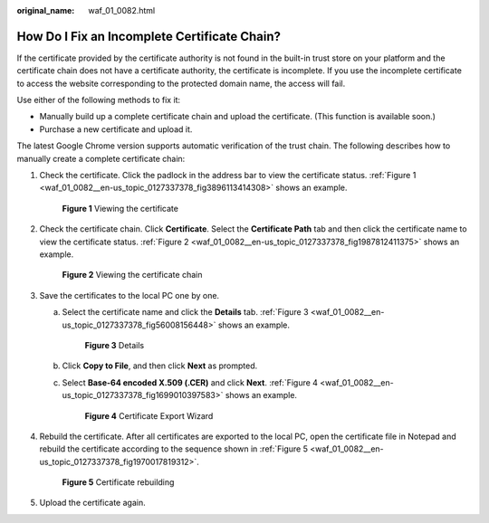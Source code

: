 :original_name: waf_01_0082.html

.. _waf_01_0082:

How Do I Fix an Incomplete Certificate Chain?
=============================================

If the certificate provided by the certificate authority is not found in the built-in trust store on your platform and the certificate chain does not have a certificate authority, the certificate is incomplete. If you use the incomplete certificate to access the website corresponding to the protected domain name, the access will fail.

Use either of the following methods to fix it:

-  Manually build up a complete certificate chain and upload the certificate. (This function is available soon.)
-  Purchase a new certificate and upload it.

The latest Google Chrome version supports automatic verification of the trust chain. The following describes how to manually create a complete certificate chain:

#. Check the certificate. Click the padlock in the address bar to view the certificate status. :ref:`Figure 1 <waf_01_0082__en-us_topic_0127337378_fig3896113414308>` shows an example.

   .. _waf_01_0082__en-us_topic_0127337378_fig3896113414308:

   .. figure:: /_static/images/en-us_image_0246108677.png
      :alt: **Figure 1** Viewing the certificate

      **Figure 1** Viewing the certificate

#. Check the certificate chain. Click **Certificate**. Select the **Certificate Path** tab and then click the certificate name to view the certificate status. :ref:`Figure 2 <waf_01_0082__en-us_topic_0127337378_fig1987812411375>` shows an example.

   .. _waf_01_0082__en-us_topic_0127337378_fig1987812411375:

   .. figure:: /_static/images/en-us_image_0246112199.png
      :alt: **Figure 2** Viewing the certificate chain

      **Figure 2** Viewing the certificate chain

#. Save the certificates to the local PC one by one.

   a. Select the certificate name and click the **Details** tab. :ref:`Figure 3 <waf_01_0082__en-us_topic_0127337378_fig56008156448>` shows an example.

      .. _waf_01_0082__en-us_topic_0127337378_fig56008156448:

      .. figure:: /_static/images/en-us_image_0246108818.png
         :alt: **Figure 3** Details

         **Figure 3** Details

   b. Click **Copy to File**, and then click **Next** as prompted.

   c. Select **Base-64 encoded X.509 (.CER)** and click **Next**. :ref:`Figure 4 <waf_01_0082__en-us_topic_0127337378_fig1699010397583>` shows an example.

      .. _waf_01_0082__en-us_topic_0127337378_fig1699010397583:

      .. figure:: /_static/images/en-us_image_0246109037.png
         :alt: **Figure 4** Certificate Export Wizard

         **Figure 4** Certificate Export Wizard

#. Rebuild the certificate. After all certificates are exported to the local PC, open the certificate file in Notepad and rebuild the certificate according to the sequence shown in :ref:`Figure 5 <waf_01_0082__en-us_topic_0127337378_fig1970017819312>`.

   .. _waf_01_0082__en-us_topic_0127337378_fig1970017819312:

   .. figure:: /_static/images/en-us_image_0283637109.png
      :alt: **Figure 5** Certificate rebuilding

      **Figure 5** Certificate rebuilding

#. Upload the certificate again.
